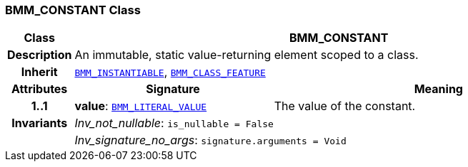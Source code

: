 === BMM_CONSTANT Class

[cols="^1,3,5"]
|===
h|*Class*
2+^h|*BMM_CONSTANT*

h|*Description*
2+a|An immutable, static value-returning element scoped to a class.

h|*Inherit*
2+|`<<_bmm_instantiable_class,BMM_INSTANTIABLE>>`, `<<_bmm_class_feature_class,BMM_CLASS_FEATURE>>`

h|*Attributes*
^h|*Signature*
^h|*Meaning*

h|*1..1*
|*value*: `<<_bmm_literal_value_class,BMM_LITERAL_VALUE>>`
a|The value of the constant.

h|*Invariants*
2+a|__Inv_not_nullable__: `is_nullable = False`

h|
2+a|__Inv_signature_no_args__: `signature.arguments = Void`
|===

